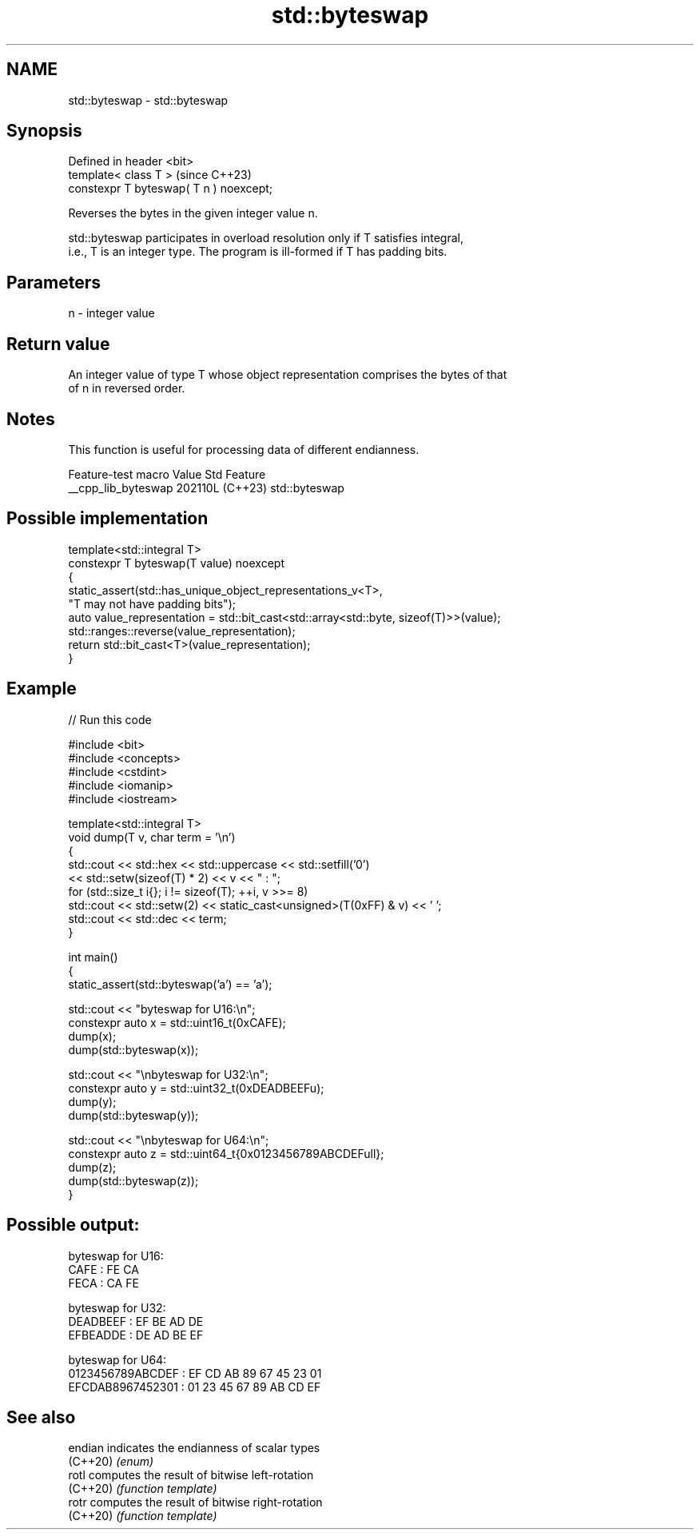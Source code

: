 .TH std::byteswap 3 "2024.06.10" "http://cppreference.com" "C++ Standard Libary"
.SH NAME
std::byteswap \- std::byteswap

.SH Synopsis
   Defined in header <bit>
   template< class T >                    (since C++23)
   constexpr T byteswap( T n ) noexcept;

   Reverses the bytes in the given integer value n.

   std::byteswap participates in overload resolution only if T satisfies integral,
   i.e., T is an integer type. The program is ill-formed if T has padding bits.

.SH Parameters

   n - integer value

.SH Return value

   An integer value of type T whose object representation comprises the bytes of that
   of n in reversed order.

.SH Notes

   This function is useful for processing data of different endianness.

   Feature-test macro  Value    Std      Feature
   __cpp_lib_byteswap 202110L (C++23) std::byteswap

.SH Possible implementation

   template<std::integral T>
   constexpr T byteswap(T value) noexcept
   {
       static_assert(std::has_unique_object_representations_v<T>,
                     "T may not have padding bits");
       auto value_representation = std::bit_cast<std::array<std::byte, sizeof(T)>>(value);
       std::ranges::reverse(value_representation);
       return std::bit_cast<T>(value_representation);
   }

.SH Example


// Run this code

 #include <bit>
 #include <concepts>
 #include <cstdint>
 #include <iomanip>
 #include <iostream>

 template<std::integral T>
 void dump(T v, char term = '\\n')
 {
     std::cout << std::hex << std::uppercase << std::setfill('0')
               << std::setw(sizeof(T) * 2) << v << " : ";
     for (std::size_t i{}; i != sizeof(T); ++i, v >>= 8)
         std::cout << std::setw(2) << static_cast<unsigned>(T(0xFF) & v) << ' ';
     std::cout << std::dec << term;
 }

 int main()
 {
     static_assert(std::byteswap('a') == 'a');

     std::cout << "byteswap for U16:\\n";
     constexpr auto x = std::uint16_t(0xCAFE);
     dump(x);
     dump(std::byteswap(x));

     std::cout << "\\nbyteswap for U32:\\n";
     constexpr auto y = std::uint32_t(0xDEADBEEFu);
     dump(y);
     dump(std::byteswap(y));

     std::cout << "\\nbyteswap for U64:\\n";
     constexpr auto z = std::uint64_t{0x0123456789ABCDEFull};
     dump(z);
     dump(std::byteswap(z));
 }

.SH Possible output:

 byteswap for U16:
 CAFE : FE CA
 FECA : CA FE

 byteswap for U32:
 DEADBEEF : EF BE AD DE
 EFBEADDE : DE AD BE EF

 byteswap for U64:
 0123456789ABCDEF : EF CD AB 89 67 45 23 01
 EFCDAB8967452301 : 01 23 45 67 89 AB CD EF

.SH See also

   endian  indicates the endianness of scalar types
   (C++20) \fI(enum)\fP
   rotl    computes the result of bitwise left-rotation
   (C++20) \fI(function template)\fP
   rotr    computes the result of bitwise right-rotation
   (C++20) \fI(function template)\fP
